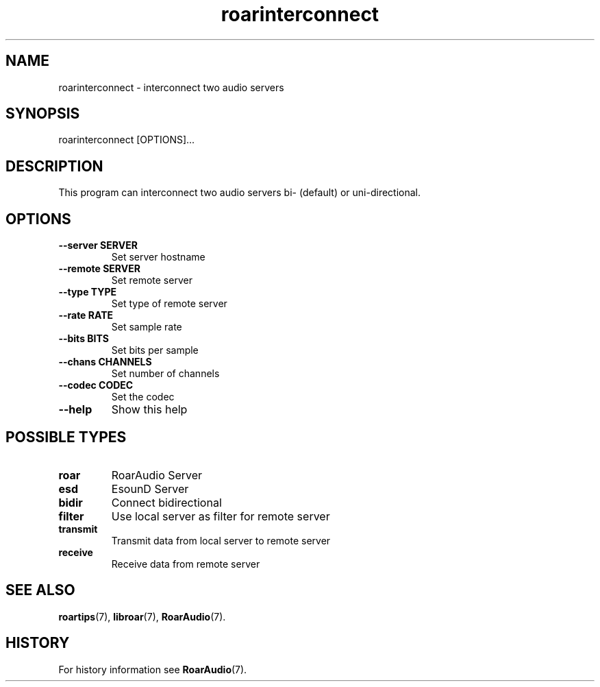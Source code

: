 .\" roarinterconnect.1:

.TH "roarinterconnect" "1" "January 2010" "RoarAudio" "System User's Manual: roarinterconnect"

.SH NAME

roarinterconnect \- interconnect two audio servers

.SH SYNOPSIS

roarinterconnect [OPTIONS]...

.SH DESCRIPTION

This program can interconnect two audio servers bi- (default) or uni-directional.

.SH "OPTIONS"

.TP
\fB--server SERVER\fR
Set server hostname

.TP
\fB--remote SERVER\fR
Set remote server

.TP
\fB--type   TYPE\fR
Set type of remote server

.TP
\fB--rate   RATE\fR
Set sample rate

.TP
\fB--bits   BITS\fR
Set bits per sample

.TP
\fB--chans  CHANNELS\fR
Set number of channels

.TP
\fB--codec  CODEC\fR
Set the codec

.TP
\fB--help\fR
Show this help

.SH "POSSIBLE TYPES"

.TP
\fBroar\fR
RoarAudio Server

.TP
\fBesd\fR
EsounD Server

.TP
\fBbidir\fR
Connect bidirectional

.TP
\fBfilter\fR
Use local server as filter for remote server

.TP
\fBtransmit\fR
Transmit data from local server to remote server

.TP
\fBreceive\fR
Receive data from remote server

.SH "SEE ALSO"
\fBroartips\fR(7),
\fBlibroar\fR(7),
\fBRoarAudio\fR(7).

.SH "HISTORY"

For history information see \fBRoarAudio\fR(7).

.\" ll
